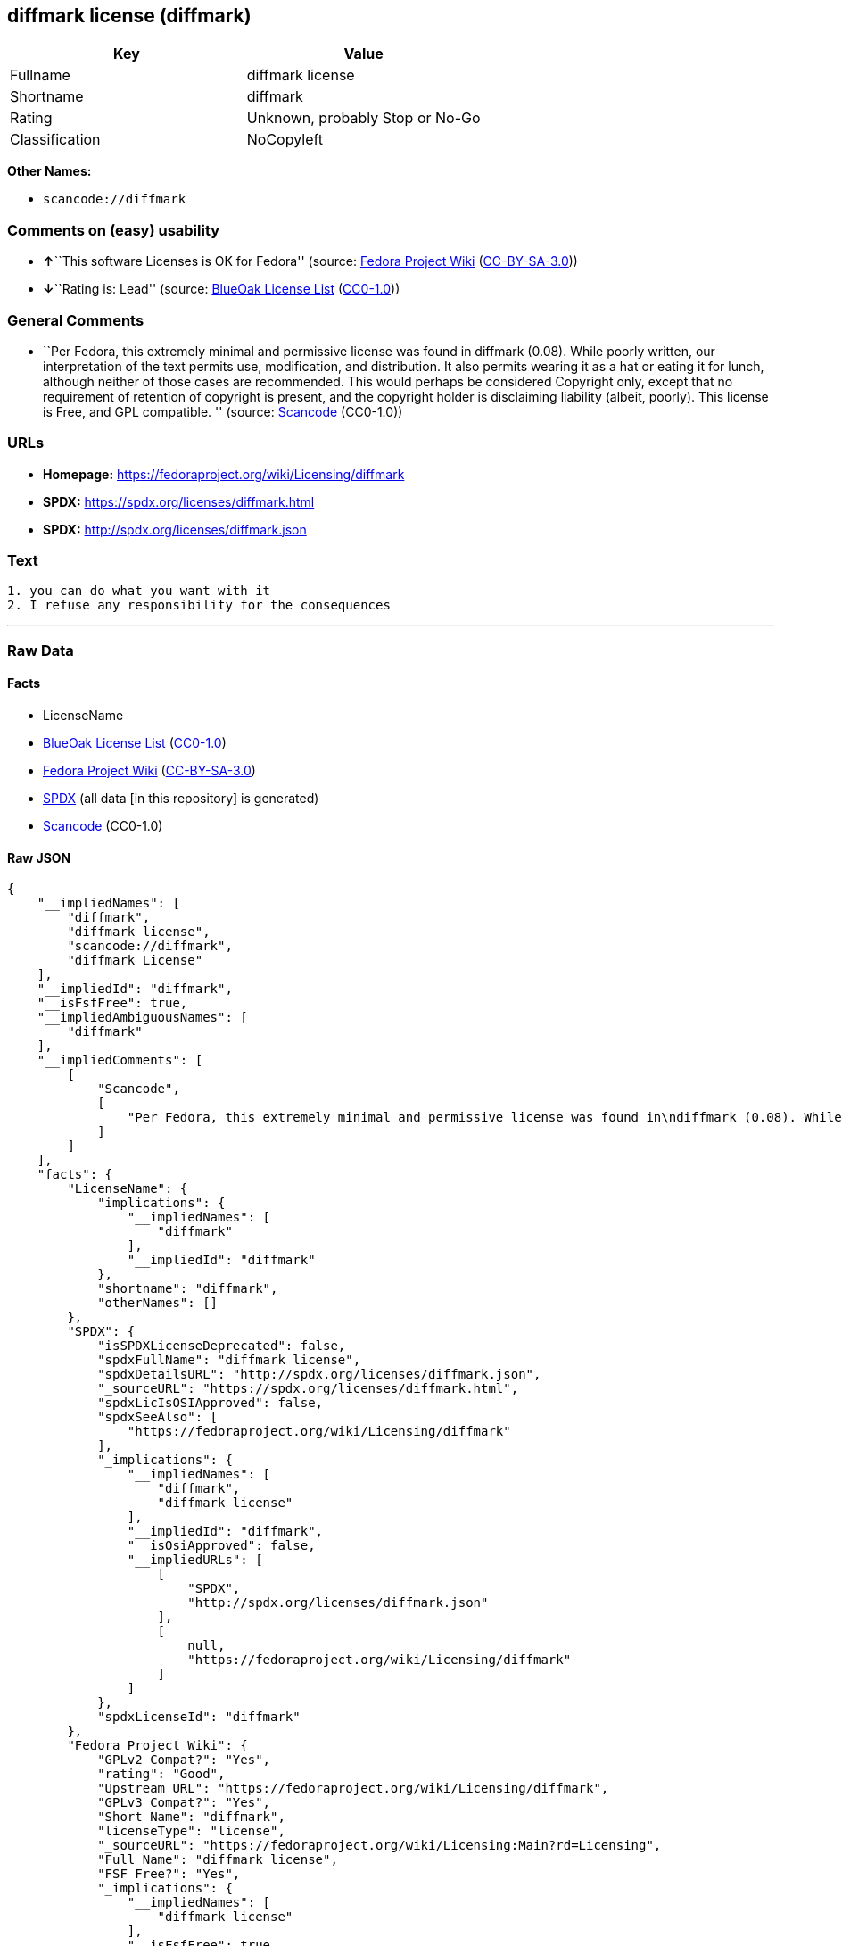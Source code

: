 == diffmark license (diffmark)

[cols=",",options="header",]
|===
|Key |Value
|Fullname |diffmark license
|Shortname |diffmark
|Rating |Unknown, probably Stop or No-Go
|Classification |NoCopyleft
|===

*Other Names:*

* `+scancode://diffmark+`

=== Comments on (easy) usability

* **↑**``This software Licenses is OK for Fedora'' (source:
https://fedoraproject.org/wiki/Licensing:Main?rd=Licensing[Fedora
Project Wiki]
(https://creativecommons.org/licenses/by-sa/3.0/legalcode[CC-BY-SA-3.0]))
* **↓**``Rating is: Lead'' (source:
https://blueoakcouncil.org/list[BlueOak License List]
(https://raw.githubusercontent.com/blueoakcouncil/blue-oak-list-npm-package/master/LICENSE[CC0-1.0]))

=== General Comments

* ``Per Fedora, this extremely minimal and permissive license was found
in diffmark (0.08). While poorly written, our interpretation of the text
permits use, modification, and distribution. It also permits wearing it
as a hat or eating it for lunch, although neither of those cases are
recommended. This would perhaps be considered Copyright only, except
that no requirement of retention of copyright is present, and the
copyright holder is disclaiming liability (albeit, poorly). This license
is Free, and GPL compatible. '' (source:
https://github.com/nexB/scancode-toolkit/blob/develop/src/licensedcode/data/licenses/diffmark.yml[Scancode]
(CC0-1.0))

=== URLs

* *Homepage:* https://fedoraproject.org/wiki/Licensing/diffmark
* *SPDX:* https://spdx.org/licenses/diffmark.html
* *SPDX:* http://spdx.org/licenses/diffmark.json

=== Text

....
1. you can do what you want with it
2. I refuse any responsibility for the consequences
....

'''''

=== Raw Data

==== Facts

* LicenseName
* https://blueoakcouncil.org/list[BlueOak License List]
(https://raw.githubusercontent.com/blueoakcouncil/blue-oak-list-npm-package/master/LICENSE[CC0-1.0])
* https://fedoraproject.org/wiki/Licensing:Main?rd=Licensing[Fedora
Project Wiki]
(https://creativecommons.org/licenses/by-sa/3.0/legalcode[CC-BY-SA-3.0])
* https://spdx.org/licenses/diffmark.html[SPDX] (all data [in this
repository] is generated)
* https://github.com/nexB/scancode-toolkit/blob/develop/src/licensedcode/data/licenses/diffmark.yml[Scancode]
(CC0-1.0)

==== Raw JSON

....
{
    "__impliedNames": [
        "diffmark",
        "diffmark license",
        "scancode://diffmark",
        "diffmark License"
    ],
    "__impliedId": "diffmark",
    "__isFsfFree": true,
    "__impliedAmbiguousNames": [
        "diffmark"
    ],
    "__impliedComments": [
        [
            "Scancode",
            [
                "Per Fedora, this extremely minimal and permissive license was found in\ndiffmark (0.08). While poorly written, our interpretation of the text\npermits use, modification, and distribution. It also permits wearing it as\na hat or eating it for lunch, although neither of those cases are\nrecommended. This would perhaps be considered Copyright only, except that\nno requirement of retention of copyright is present, and the copyright\nholder is disclaiming liability (albeit, poorly). This license is Free, and\nGPL compatible.\n"
            ]
        ]
    ],
    "facts": {
        "LicenseName": {
            "implications": {
                "__impliedNames": [
                    "diffmark"
                ],
                "__impliedId": "diffmark"
            },
            "shortname": "diffmark",
            "otherNames": []
        },
        "SPDX": {
            "isSPDXLicenseDeprecated": false,
            "spdxFullName": "diffmark license",
            "spdxDetailsURL": "http://spdx.org/licenses/diffmark.json",
            "_sourceURL": "https://spdx.org/licenses/diffmark.html",
            "spdxLicIsOSIApproved": false,
            "spdxSeeAlso": [
                "https://fedoraproject.org/wiki/Licensing/diffmark"
            ],
            "_implications": {
                "__impliedNames": [
                    "diffmark",
                    "diffmark license"
                ],
                "__impliedId": "diffmark",
                "__isOsiApproved": false,
                "__impliedURLs": [
                    [
                        "SPDX",
                        "http://spdx.org/licenses/diffmark.json"
                    ],
                    [
                        null,
                        "https://fedoraproject.org/wiki/Licensing/diffmark"
                    ]
                ]
            },
            "spdxLicenseId": "diffmark"
        },
        "Fedora Project Wiki": {
            "GPLv2 Compat?": "Yes",
            "rating": "Good",
            "Upstream URL": "https://fedoraproject.org/wiki/Licensing/diffmark",
            "GPLv3 Compat?": "Yes",
            "Short Name": "diffmark",
            "licenseType": "license",
            "_sourceURL": "https://fedoraproject.org/wiki/Licensing:Main?rd=Licensing",
            "Full Name": "diffmark license",
            "FSF Free?": "Yes",
            "_implications": {
                "__impliedNames": [
                    "diffmark license"
                ],
                "__isFsfFree": true,
                "__impliedAmbiguousNames": [
                    "diffmark"
                ],
                "__impliedJudgement": [
                    [
                        "Fedora Project Wiki",
                        {
                            "tag": "PositiveJudgement",
                            "contents": "This software Licenses is OK for Fedora"
                        }
                    ]
                ]
            }
        },
        "Scancode": {
            "otherUrls": null,
            "homepageUrl": "https://fedoraproject.org/wiki/Licensing/diffmark",
            "shortName": "diffmark License",
            "textUrls": null,
            "text": "1. you can do what you want with it\n2. I refuse any responsibility for the consequences",
            "category": "Public Domain",
            "osiUrl": null,
            "owner": "Unspecified",
            "_sourceURL": "https://github.com/nexB/scancode-toolkit/blob/develop/src/licensedcode/data/licenses/diffmark.yml",
            "key": "diffmark",
            "name": "diffmark License",
            "spdxId": "diffmark",
            "notes": "Per Fedora, this extremely minimal and permissive license was found in\ndiffmark (0.08). While poorly written, our interpretation of the text\npermits use, modification, and distribution. It also permits wearing it as\na hat or eating it for lunch, although neither of those cases are\nrecommended. This would perhaps be considered Copyright only, except that\nno requirement of retention of copyright is present, and the copyright\nholder is disclaiming liability (albeit, poorly). This license is Free, and\nGPL compatible.\n",
            "_implications": {
                "__impliedNames": [
                    "scancode://diffmark",
                    "diffmark License",
                    "diffmark"
                ],
                "__impliedId": "diffmark",
                "__impliedComments": [
                    [
                        "Scancode",
                        [
                            "Per Fedora, this extremely minimal and permissive license was found in\ndiffmark (0.08). While poorly written, our interpretation of the text\npermits use, modification, and distribution. It also permits wearing it as\na hat or eating it for lunch, although neither of those cases are\nrecommended. This would perhaps be considered Copyright only, except that\nno requirement of retention of copyright is present, and the copyright\nholder is disclaiming liability (albeit, poorly). This license is Free, and\nGPL compatible.\n"
                        ]
                    ]
                ],
                "__impliedCopyleft": [
                    [
                        "Scancode",
                        "NoCopyleft"
                    ]
                ],
                "__calculatedCopyleft": "NoCopyleft",
                "__impliedText": "1. you can do what you want with it\n2. I refuse any responsibility for the consequences",
                "__impliedURLs": [
                    [
                        "Homepage",
                        "https://fedoraproject.org/wiki/Licensing/diffmark"
                    ]
                ]
            }
        },
        "BlueOak License List": {
            "BlueOakRating": "Lead",
            "url": "https://spdx.org/licenses/diffmark.html",
            "isPermissive": true,
            "_sourceURL": "https://blueoakcouncil.org/list",
            "name": "diffmark license",
            "id": "diffmark",
            "_implications": {
                "__impliedNames": [
                    "diffmark",
                    "diffmark license"
                ],
                "__impliedJudgement": [
                    [
                        "BlueOak License List",
                        {
                            "tag": "NegativeJudgement",
                            "contents": "Rating is: Lead"
                        }
                    ]
                ],
                "__impliedCopyleft": [
                    [
                        "BlueOak License List",
                        "NoCopyleft"
                    ]
                ],
                "__calculatedCopyleft": "NoCopyleft",
                "__impliedURLs": [
                    [
                        "SPDX",
                        "https://spdx.org/licenses/diffmark.html"
                    ]
                ]
            }
        }
    },
    "__impliedJudgement": [
        [
            "BlueOak License List",
            {
                "tag": "NegativeJudgement",
                "contents": "Rating is: Lead"
            }
        ],
        [
            "Fedora Project Wiki",
            {
                "tag": "PositiveJudgement",
                "contents": "This software Licenses is OK for Fedora"
            }
        ]
    ],
    "__impliedCopyleft": [
        [
            "BlueOak License List",
            "NoCopyleft"
        ],
        [
            "Scancode",
            "NoCopyleft"
        ]
    ],
    "__calculatedCopyleft": "NoCopyleft",
    "__isOsiApproved": false,
    "__impliedText": "1. you can do what you want with it\n2. I refuse any responsibility for the consequences",
    "__impliedURLs": [
        [
            "SPDX",
            "https://spdx.org/licenses/diffmark.html"
        ],
        [
            "SPDX",
            "http://spdx.org/licenses/diffmark.json"
        ],
        [
            null,
            "https://fedoraproject.org/wiki/Licensing/diffmark"
        ],
        [
            "Homepage",
            "https://fedoraproject.org/wiki/Licensing/diffmark"
        ]
    ]
}
....

==== Dot Cluster Graph

../dot/diffmark.svg